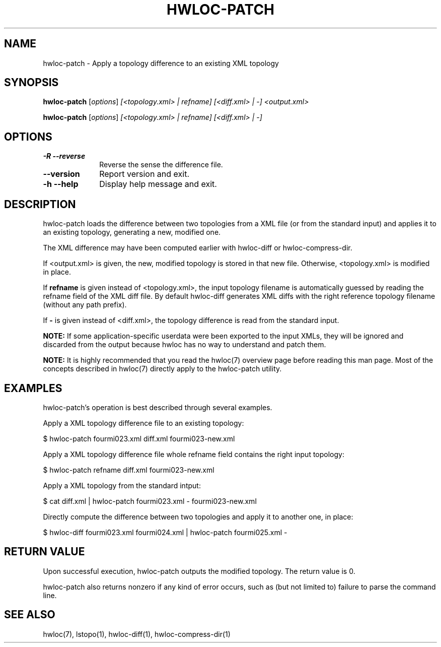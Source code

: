 .\" -*- nroff -*-
.\" Copyright © 2013-2018 Inria.  All rights reserved.
.\" See COPYING in top-level directory.
.TH HWLOC-PATCH "1" "Unreleased developer copy" "2.10.0rc3-git" "hwloc"
.SH NAME
hwloc-patch \- Apply a topology difference to an existing XML topology
.
.\" **************************
.\"    Synopsis Section
.\" **************************
.SH SYNOPSIS
.
.PP
.B hwloc-patch
[\fIoptions\fR]
\fI[<topology.xml> | refname]\fR
\fI[<diff.xml> | -]\fR
\fI<output.xml>\fR
.PP
.B hwloc-patch
[\fIoptions\fR]
\fI[<topology.xml> | refname]\fR
\fI[<diff.xml> | -]\fR
.
.\" **************************
.\"    Options Section
.\" **************************
.SH OPTIONS
.
.TP 10
\fB\-R \-\-reverse\fR
Reverse the sense the difference file.
.TP
\fB\-\-version\fR
Report version and exit.
.TP
\fB\-h\fR \fB\-\-help\fR
Display help message and exit.
.
.\" **************************
.\"    Description Section
.\" **************************
.SH DESCRIPTION
.
hwloc-patch loads the difference between two topologies from a XML file
(or from the standard input) and applies it to an
existing topology, generating a new, modified one.
.
.PP
The XML difference may have been computed earlier with hwloc-diff
or hwloc-compress-dir.
.
.PP
If <output.xml> is given, the new, modified topology is stored in that
new file. Otherwise, <topology.xml> is modified in place.
.
.PP
If \fBrefname\fR is given instead of <topology.xml>, the input topology filename
is automatically guessed by reading the refname field of the XML diff file.
By default hwloc-diff generates XML diffs with the right reference topology
filename (without any path prefix).
.
.PP
If \fB-\fR is given instead of <diff.xml>, the topology difference is read from
the standard input.
.
.PP
.B NOTE:
If some application-specific userdata were been exported to the input XMLs,
they will be ignored and discarded from the output because hwloc has no way
to understand and patch them.
.
.PP
.B NOTE:
It is highly recommended that you read the hwloc(7) overview page
before reading this man page.  Most of the concepts described in
hwloc(7) directly apply to the hwloc-patch utility.
.
.\" **************************
.\"    Examples Section
.\" **************************
.SH EXAMPLES
.PP
hwloc-patch's operation is best described through several examples.
.
.PP
Apply a XML topology difference file to an existing topology:

    $ hwloc-patch fourmi023.xml diff.xml fourmi023-new.xml

Apply a XML topology difference file whole refname field contains the right input topology:

    $ hwloc-patch refname diff.xml fourmi023-new.xml

Apply a XML topology from the standard intput:

    $ cat diff.xml | hwloc-patch fourmi023.xml - fourmi023-new.xml

Directly compute the difference between two topologies and apply it
to another one, in place:

    $ hwloc-diff fourmi023.xml fourmi024.xml | hwloc-patch fourmi025.xml -

.
.\" **************************
.\" Return value section
.\" **************************
.SH RETURN VALUE
Upon successful execution, hwloc-patch outputs the modified topology.
The return value is 0.
.
.PP
hwloc-patch also returns nonzero if any kind of error occurs, such as
(but not limited to) failure to parse the command line.
.
.\" **************************
.\"    See also section
.\" **************************
.SH SEE ALSO
.
.ft R
hwloc(7), lstopo(1), hwloc-diff(1), hwloc-compress-dir(1)
.sp
